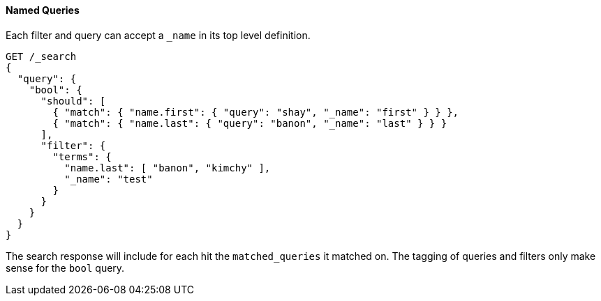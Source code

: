 [[request-body-search-queries-and-filters]]
==== Named Queries

Each filter and query can accept a `_name` in its top level definition.

[source,console]
--------------------------------------------------
GET /_search
{
  "query": {
    "bool": {
      "should": [
        { "match": { "name.first": { "query": "shay", "_name": "first" } } },
        { "match": { "name.last": { "query": "banon", "_name": "last" } } }
      ],
      "filter": {
        "terms": {
          "name.last": [ "banon", "kimchy" ],
          "_name": "test"
        }
      }
    }
  }
}
--------------------------------------------------

The search response will include for each hit the `matched_queries` it matched on. The tagging of queries and filters
only make sense for the `bool` query.


